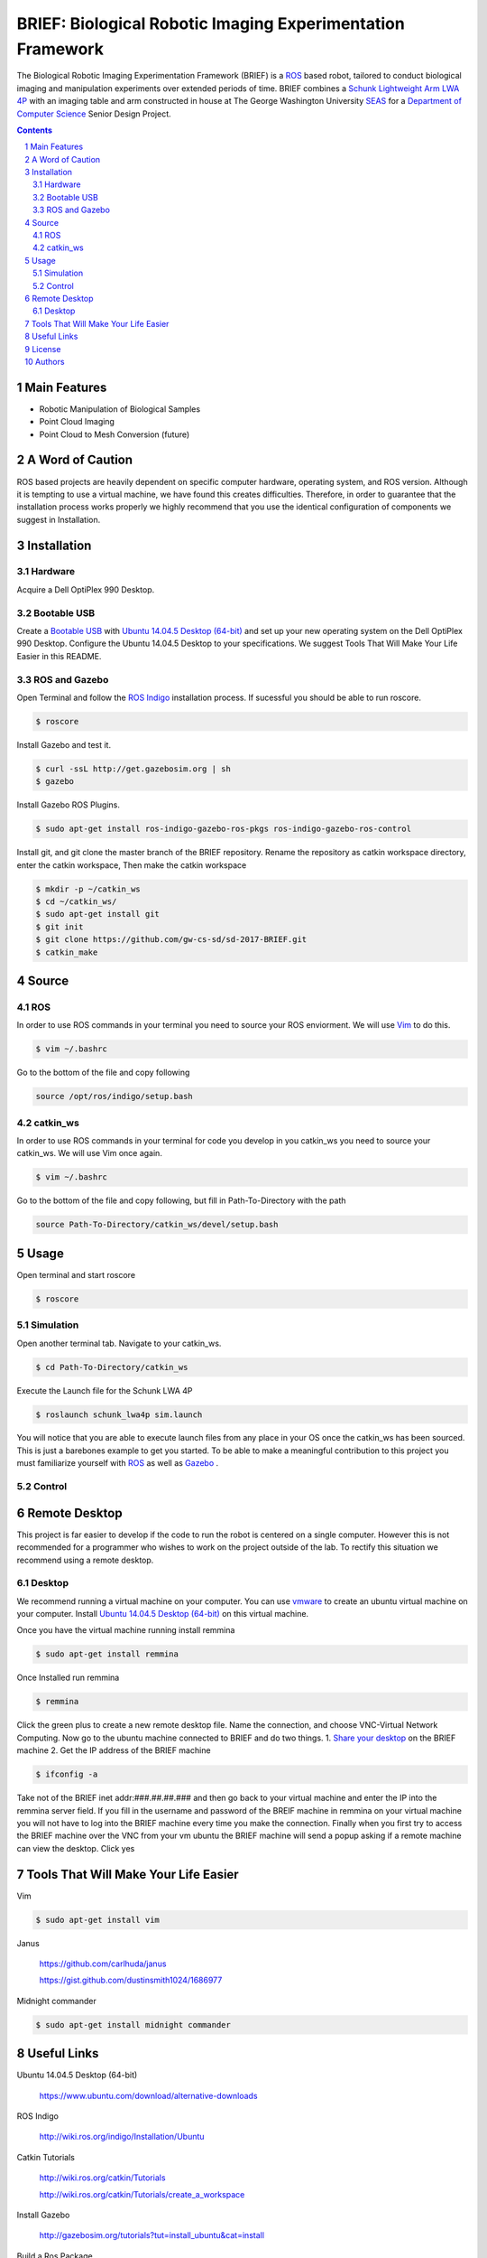BRIEF: Biological Robotic Imaging Experimentation Framework
##########################################################################

The Biological Robotic Imaging Experimentation Framework (BRIEF) is a `ROS <http://www.ros.org/>`_ based robot,
tailored to conduct biological imaging and manipulation experiments over extended periods of time.
BRIEF combines a `Schunk Lightweight Arm LWA 4P  <http://www.schunk-modular-robotics.com/en/home/products/powerball-lightweight-arm-lwa-4p.html>`_
with an imaging table and arm constructed in house at The George Washington University `SEAS <https://www.seas.gwu.edu/>`_
for a `Department of Computer Science <https://www.cs.seas.gwu.edu/>`_ Senior Design Project.

.. class:: no-web

    .. image:: https://github.com/gw-cs-sd/sd-2017-BRIEF/blob/master/brief.png
        :alt: BRIEF
        :width: 100%
        :align: center


.. class:: no-web no-pdf


.. contents::

.. section-numbering::



Main Features
=============

* Robotic Manipulation of Biological Samples
* Point Cloud Imaging
* Point Cloud to Mesh Conversion (future)

A Word of Caution
=================
ROS based projects are heavily dependent on specific computer hardware,
operating system, and ROS version. Although it is tempting to use a virtual machine,
we have found this creates difficulties. Therefore, in order to guarantee that
the installation process works properly we highly recommend that you use the
identical configuration of components we suggest in Installation.

Installation
============

Hardware
--------
Acquire a Dell OptiPlex 990 Desktop.

Bootable USB
------------
Create a `Bootable USB <https://www.ubuntu.com/download/desktop/create-a-usb-stick-on-ubuntu/>`_
with `Ubuntu 14.04.5 Desktop (64-bit)  <https://www.ubuntu.com/download/alternative-downloads>`_
and set up your new operating system on the Dell OptiPlex 990 Desktop. Configure the
Ubuntu 14.04.5 Desktop to your specifications. We suggest Tools That Will Make Your Life Easier in this README.

ROS and Gazebo
--------------
Open Terminal and follow the `ROS Indigo  <http://wiki.ros.org/indigo/Installation/Ubuntu>`_
installation process. If sucessful you should be able to run roscore.

.. code-block:: bash

    $ roscore

Install Gazebo and test it.

.. code-block:: bash

    $ curl -ssL http://get.gazebosim.org | sh
    $ gazebo

Install Gazebo ROS Plugins.

.. code-block:: bash

    $ sudo apt-get install ros-indigo-gazebo-ros-pkgs ros-indigo-gazebo-ros-control


Install git, and git clone the master branch of the BRIEF repository.
Rename the repository as catkin workspace directory, enter the catkin workspace,
Then make the catkin workspace

.. code-block:: bash

    $ mkdir -p ~/catkin_ws
    $ cd ~/catkin_ws/
    $ sudo apt-get install git
    $ git init
    $ git clone https://github.com/gw-cs-sd/sd-2017-BRIEF.git
    $ catkin_make

Source
======

ROS
---
In order to use ROS commands in your terminal you need to source your ROS enviorment.
We will use `Vim  <https://vim-adventures.com/>`_ to do this.

.. code-block:: bash

  $ vim ~/.bashrc

Go to the bottom of the file and copy following

.. code-block:: bash

  source /opt/ros/indigo/setup.bash

catkin_ws
---------
In order to use ROS commands in your terminal for code you develop in you catkin_ws you need to source your catkin_ws.
We will use Vim once again.

.. code-block:: bash

    $ vim ~/.bashrc


Go to the bottom of the file and copy following, but fill in Path-To-Directory with the path

.. code-block:: bash

  source Path-To-Directory/catkin_ws/devel/setup.bash


Usage
=====
Open terminal and start roscore

.. code-block:: bash

    $ roscore

Simulation
----------
Open another terminal tab. Navigate to your catkin_ws.

.. code-block:: bash

  $ cd Path-To-Directory/catkin_ws

Execute the Launch file for the Schunk LWA 4P

.. code-block:: bash

  $ roslaunch schunk_lwa4p sim.launch

You will notice that you are able to execute launch files from any place in your OS once the catkin_ws has been sourced.
This is just a barebones example to get you started.
To be able to make a meaningful contribution to this project you must
familiarize yourself with `ROS  <http://wiki.ros.org/ROS/Tutorials/>`_
as well as `Gazebo  <http://gazebosim.org/tutorials/>`_ .

Control
-------

Remote Desktop
===============
This project is far easier to develop if the code to run the robot is centered on a single computer.
However this is not recommended for a programmer who wishes to work on the project outside of the lab.
To rectify this situation we recommend using a remote desktop.

Desktop
-------
We recommend running a virtual machine on your computer.
You can use `vmware <https://http://www.vmware.com/>`_ to create an ubuntu virtual machine on your computer.
Install `Ubuntu 14.04.5 Desktop (64-bit)  <https://www.ubuntu.com/download/alternative-downloads>`_ on this virtual machine.

Once you have the virtual machine running install remmina

.. code-block:: bash

    $ sudo apt-get install remmina

Once Installed run remmina

.. code-block:: bash

    $ remmina

Click the green plus to create a new remote desktop file.
Name the connection, and choose VNC-Virtual Network Computing.
Now go to the ubuntu machine connected to BRIEF and do two things.
1. `Share your desktop <https://help.ubuntu.com/stable/ubuntu-help/sharing-desktop.html/>`_ on the BRIEF machine
2.  Get the IP address of the BRIEF machine

.. code-block:: bash

    $ ifconfig -a

Take not of the BRIEF inet addr:###.##.##.### and then go back to your virtual machine and enter the IP into the remmina server field.
If you fill in the username and password of the BREIF machine in remmina on your virtual machine you will not have to log into the BRIEF machine every time you make the connection.
Finally when you first try to access the BRIEF machine over the VNC from your vm ubuntu the BRIEF machine will send a popup asking if a remote machine can view the desktop.
Click yes


Tools That Will Make Your Life Easier
=====================================
Vim

.. code-block:: bash

    $ sudo apt-get install vim

Janus

    https://github.com/carlhuda/janus

    https://gist.github.com/dustinsmith1024/1686977

Midnight commander

.. code-block:: bash

    $ sudo apt-get install midnight commander


Useful Links
============
Ubuntu 14.04.5 Desktop (64-bit)

  https://www.ubuntu.com/download/alternative-downloads

ROS Indigo

  http://wiki.ros.org/indigo/Installation/Ubuntu

Catkin Tutorials

  http://wiki.ros.org/catkin/Tutorials

  http://wiki.ros.org/catkin/Tutorials/create_a_workspace

Install Gazebo

  http://gazebosim.org/tutorials?tut=install_ubuntu&cat=install

Build a Ros Package

  http://wiki.ros.org/ROS/Tutorials/BuildingPackages

For a Gazebo Simulation

  http://gazebosim.org/tutorials?tut=ros_wrapper_versions&cat=connect_ros

  http://gazebosim.org/tutorials?tut=install&cat=install

  http://gazebosim.org/tutorials?tut=ros_wrapper_versions

Install gazebo via ROS

  http://gazebosim.org/tutorials?tut=ros_installing


License
============

BSD-3-Clause: `LICENSE <https://github.com/gw-cs-sd/sd-2017-BRIEF-Crandall/blob/master/LICENSE>`_.

Authors
============

Joseph Crandall and Karl Preisner created BRIEF for their
George Washington University Senior Design Project
